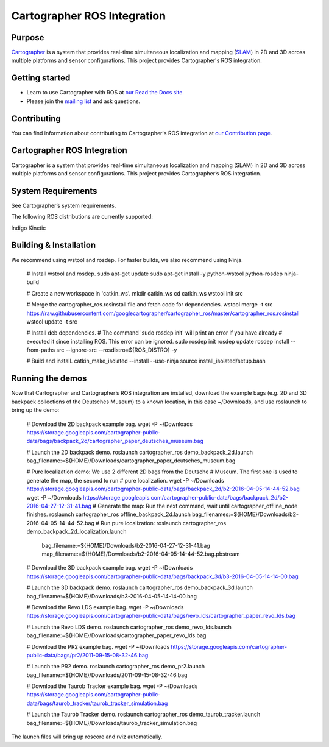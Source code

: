 .. Copyright 2016 The Cartographer Authors

.. Licensed under the Apache License, Version 2.0 (the "License");
   you may not use this file except in compliance with the License.
   You may obtain a copy of the License at

..      http://www.apache.org/licenses/LICENSE-2.0

.. Unless required by applicable law or agreed to in writing, software
   distributed under the License is distributed on an "AS IS" BASIS,
   WITHOUT WARRANTIES OR CONDITIONS OF ANY KIND, either express or implied.
   See the License for the specific language governing permissions and
   limitations under the License.

============================
Cartographer ROS Integration
============================

|build| |docs| |license|

Purpose
=======

`Cartographer`_ is a system that provides real-time simultaneous localization
and mapping (`SLAM`_) in 2D and 3D across multiple platforms and sensor
configurations. This project provides Cartographer's ROS integration.

.. _Cartographer: https://github.com/googlecartographer/cartographer
.. _SLAM: https://en.wikipedia.org/wiki/Simultaneous_localization_and_mapping

Getting started
===============

* Learn to use Cartographer with ROS at `our Read the Docs site`_.
* Please join the `mailing list`_ and ask questions.

.. _our Read the Docs site: https://google-cartographer-ros.readthedocs.io
.. _mailing list: https://groups.google.com/forum/#!forum/google-cartographer

Contributing
============

You can find information about contributing to Cartographer's ROS integration
at `our Contribution page`_.

.. _our Contribution page: https://github.com/googlecartographer/cartographer_ros/blob/master/CONTRIBUTING.md

.. |build| image:: https://travis-ci.org/googlecartographer/cartographer_ros.svg?branch=master
    :alt: Build Status
    :scale: 100%
    :target: https://travis-ci.org/googlecartographer/cartographer_ros
.. |docs| image:: https://readthedocs.org/projects/google-cartographer-ros/badge/?version=latest
    :alt: Documentation Status
    :scale: 100%
    :target: https://google-cartographer-ros.readthedocs.io/en/latest/?badge=latest
.. |license| image:: https://img.shields.io/badge/License-Apache%202.0-blue.svg
     :alt: Apache 2 license.
     :scale: 100%
     :target: https://github.com/googlecartographer/cartographer_ros/blob/master/LICENSE



Cartographer ROS Integration
============================

Cartographer is a system that provides real-time simultaneous localization and mapping (SLAM) in 2D and 3D across multiple platforms and sensor configurations. This project provides Cartographer’s ROS integration.

System Requirements
===================

See Cartographer’s system requirements.

The following ROS distributions are currently supported:

Indigo
Kinetic

Building & Installation
=======================

We recommend using wstool and rosdep. For faster builds, we also recommend using Ninja.

   # Install wstool and rosdep.
   sudo apt-get update
   sudo apt-get install -y python-wstool python-rosdep ninja-build

   # Create a new workspace in 'catkin_ws'.
   mkdir catkin_ws
   cd catkin_ws
   wstool init src

   # Merge the cartographer_ros.rosinstall file and fetch code for dependencies.
   wstool merge -t src https://raw.githubusercontent.com/googlecartographer/cartographer_ros/master/cartographer_ros.rosinstall
   wstool update -t src

   # Install deb dependencies.
   # The command 'sudo rosdep init' will print an error if you have already
   # executed it since installing ROS. This error can be ignored.
   sudo rosdep init
   rosdep update
   rosdep install --from-paths src --ignore-src --rosdistro=${ROS_DISTRO} -y

   # Build and install.
   catkin_make_isolated --install --use-ninja
   source install_isolated/setup.bash

Running the demos
=================

Now that Cartographer and Cartographer’s ROS integration are installed, download the example bags (e.g. 2D and 3D backpack collections of the Deutsches Museum) to a known location, in this case ~/Downloads, and use roslaunch to bring up the demo:

   # Download the 2D backpack example bag.
   wget -P ~/Downloads https://storage.googleapis.com/cartographer-public-data/bags/backpack_2d/cartographer_paper_deutsches_museum.bag

   # Launch the 2D backpack demo.
   roslaunch cartographer_ros demo_backpack_2d.launch bag_filename:=${HOME}/Downloads/cartographer_paper_deutsches_museum.bag

   # Pure localization demo: We use 2 different 2D bags from the Deutsche
   # Museum. The first one is used to generate the map, the second to run
   # pure localization.
   wget -P ~/Downloads https://storage.googleapis.com/cartographer-public-data/bags/backpack_2d/b2-2016-04-05-14-44-52.bag
   wget -P ~/Downloads https://storage.googleapis.com/cartographer-public-data/bags/backpack_2d/b2-2016-04-27-12-31-41.bag
   # Generate the map: Run the next command, wait until cartographer_offline_node finishes.
   roslaunch cartographer_ros offline_backpack_2d.launch bag_filenames:=${HOME}/Downloads/b2-2016-04-05-14-44-52.bag
   # Run pure localization:
   roslaunch cartographer_ros demo_backpack_2d_localization.launch \
      bag_filename:=${HOME}/Downloads/b2-2016-04-27-12-31-41.bag \
      map_filename:=${HOME}/Downloads/b2-2016-04-05-14-44-52.bag.pbstream

   # Download the 3D backpack example bag.
   wget -P ~/Downloads https://storage.googleapis.com/cartographer-public-data/bags/backpack_3d/b3-2016-04-05-14-14-00.bag

   # Launch the 3D backpack demo.
   roslaunch cartographer_ros demo_backpack_3d.launch bag_filename:=${HOME}/Downloads/b3-2016-04-05-14-14-00.bag

   # Download the Revo LDS example bag.
   wget -P ~/Downloads https://storage.googleapis.com/cartographer-public-data/bags/revo_lds/cartographer_paper_revo_lds.bag

   # Launch the Revo LDS demo.
   roslaunch cartographer_ros demo_revo_lds.launch bag_filename:=${HOME}/Downloads/cartographer_paper_revo_lds.bag

   # Download the PR2 example bag.
   wget -P ~/Downloads https://storage.googleapis.com/cartographer-public-data/bags/pr2/2011-09-15-08-32-46.bag

   # Launch the PR2 demo.
   roslaunch cartographer_ros demo_pr2.launch bag_filename:=${HOME}/Downloads/2011-09-15-08-32-46.bag

   # Download the Taurob Tracker example bag.
   wget -P ~/Downloads https://storage.googleapis.com/cartographer-public-data/bags/taurob_tracker/taurob_tracker_simulation.bag

   # Launch the Taurob Tracker demo.
   roslaunch cartographer_ros demo_taurob_tracker.launch bag_filename:=${HOME}/Downloads/taurob_tracker_simulation.bag

The launch files will bring up roscore and rviz automatically.


